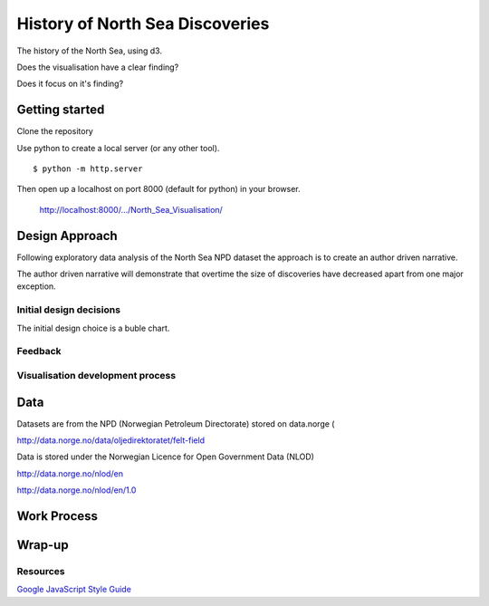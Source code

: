 ================================
History of North Sea Discoveries
================================

The history of the North Sea, using d3.

Does the visualisation have a clear finding?

Does it focus on it's finding?

---------------
Getting started
---------------

Clone the repository

Use python to create a local server (or any other tool).

::

    $ python -m http.server

Then open up a localhost on port 8000 (default for python) in your browser.

    http://localhost:8000/.../North_Sea_Visualisation/

---------------
Design Approach
---------------

Following exploratory data analysis of the North Sea NPD dataset
the approach is to create an author driven narrative.

The author driven narrative  will demonstrate that overtime the size
of discoveries have decreased apart from one major exception.

^^^^^^^^^^^^^^^^^^^^^^^^
Initial design decisions
^^^^^^^^^^^^^^^^^^^^^^^^

The initial design choice is a buble chart.


^^^^^^^^
Feedback
^^^^^^^^

^^^^^^^^^^^^^^^^^^^^^^^^^^^^^^^^^
Visualisation development process
^^^^^^^^^^^^^^^^^^^^^^^^^^^^^^^^^

----
Data
----

Datasets are from the NPD (Norwegian Petroleum Directorate) stored on data.norge (

http://data.norge.no/data/oljedirektoratet/felt-field

Data is stored under the Norwegian Licence for Open Government Data (NLOD)

http://data.norge.no/nlod/en

http://data.norge.no/nlod/en/1.0

------------
Work Process
------------

-------
Wrap-up
-------


^^^^^^^^^
Resources
^^^^^^^^^

`Google JavaScript Style Guide <https://google.github.io/styleguide/jsguide.html>`_

